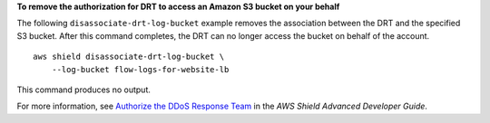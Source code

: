 **To remove the authorization for DRT to access an Amazon S3 bucket on your behalf**

The following ``disassociate-drt-log-bucket`` example removes the association between the DRT and the specified S3 bucket. After this command completes, the DRT can no longer access the bucket on behalf of the account. ::

    aws shield disassociate-drt-log-bucket \
        --log-bucket flow-logs-for-website-lb

This command produces no output.

For more information, see `Authorize the DDoS Response Team <https://docs.aws.amazon.com/waf/latest/developerguide/authorize-DRT.html>`__ in the *AWS Shield Advanced Developer Guide*.
